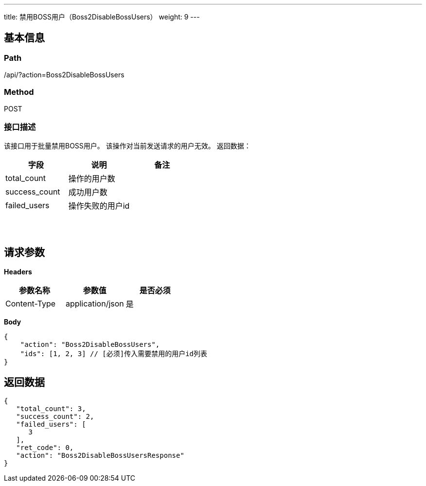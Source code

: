 ---
title: 禁用BOSS用户（Boss2DisableBossUsers）
weight: 9
---

== 基本信息

=== Path
/api/?action=Boss2DisableBossUsers

=== Method
POST

=== 接口描述
该接口用于批量禁用BOSS用户。
该操作对当前发送请求的用户无效。
返回数据：

|===
| 字段 | 说明 | 备注

| total_count
| 操作的用户数
|

| success_count
| 成功用户数
|

| failed_users
| 操作失败的用户id
|
|===

{blank} +
 +


== 请求参数

*Headers*

[cols="3*", options="header"]

|===
| 参数名称 | 参数值 | 是否必须

| Content-Type
| application/json
| 是
|===

*Body*

[,javascript]
----
{
    "action": "Boss2DisableBossUsers",
    "ids": [1, 2, 3] // [必须]传入需要禁用的用户id列表
}
----

== 返回数据

[,javascript]
----
{
   "total_count": 3,
   "success_count": 2,
   "failed_users": [
      3
   ],
   "ret_code": 0,
   "action": "Boss2DisableBossUsersResponse"
}
----
